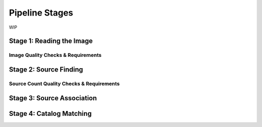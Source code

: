 .. _stages:

Pipeline Stages
===============
WIP

.. _read_image:

Stage 1: Reading the Image
--------------------------


.. _image_qa:

Image Quality Checks & Requirements
^^^^^^^^^^^^^^^^^^^^^^^^^^^^^^^^^^^


.. _source_finding:

Stage 2: Source Finding
-----------------------


.. _source_count_qa:

Source Count Quality Checks & Requirements
^^^^^^^^^^^^^^^^^^^^^^^^^^^^^^^^^^^^^^^^^^


.. _source_assoc:

Stage 3: Source Association
---------------------------


.. _catalog_matching:

Stage 4: Catalog Matching
-------------------------
